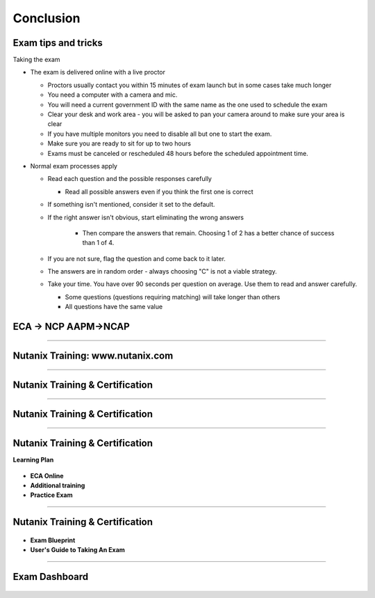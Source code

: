 .. title:: Bootcamp Conclusion


.. _conclusion:

---------------
Conclusion
---------------


Exam tips and tricks
++++++++++++++++++++++++++++++++++++++++++++++++

Taking the exam

- The exam is delivered online with a live proctor 
  
  - Proctors usually contact you within 15 minutes of exam launch but in some cases take much longer

  - You need a computer with a camera and mic.

  - You will need a current government ID with the same name as the one used to schedule the exam
  - Clear your desk and work area - you will be asked to pan your camera around to make sure your area is clear
  - If you have multiple monitors you need to disable all but one to start the exam.
  - Make sure you are ready to sit for up to two hours
  - Exams must be canceled or rescheduled 48 hours before the scheduled appointment time.

- Normal exam processes apply

  - Read each question and the possible responses carefully
  
    - Read all possible answers even if you think the first one is correct
	
  - If something isn't mentioned, consider it set to the default.
  - If the right answer isn't obvious, start eliminating the wrong answers
  
	- Then compare the answers that remain.  Choosing 1 of 2 has a better chance of success than 1 of 4.

  - If you are not sure, flag the question and come back to it later.
  
  - The answers are in random order - always choosing "C" is not a viable strategy.
  
  - Take your time.  You have over 90 seconds per question on average.  Use them to read and answer carefully.

    - Some questions (questions requiring matching) will take longer than others
    - All questions have the same value
	
	

ECA -> NCP   AAPM->NCAP
++++++++++++++++++++++++++++++++++++++++++++++++

.. figure:: images/ECAAAPM.png

-----------------------------------------------------


Nutanix Training: www.nutanix.com
++++++++++++++++++++++++++++++++++++++++++++++++

.. figure:: images/training.png

-----------------------------------------------------


Nutanix Training & Certification
++++++++++++++++++++++++++++++++++++++++++++++++

.. figure:: images/traincert.png

-----------------------------------------------------


Nutanix Training & Certification
++++++++++++++++++++++++++++++++++++++++++++++++

.. figure:: images/NU.png


-----------------------------------------------------


Nutanix Training & Certification
++++++++++++++++++++++++++++++++++++++++++++++++

**Learning Plan**

.. figure:: images/NU2.png

- **ECA Online**
- **Additional training**
- **Practice Exam**


-----------------------------------------------------


Nutanix Training & Certification
++++++++++++++++++++++++++++++++++++++++++++++++


.. figure:: images/NU3.png


- **Exam Blueprint**
- **User's Guide to Taking An Exam** 


-----------------------------------------------------


Exam Dashboard
++++++++++++++++++++++++++++++++++++++++++++++++


.. figure:: images/NU4.png



